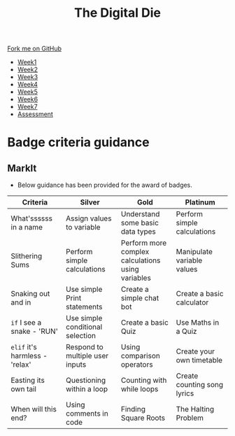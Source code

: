 #+STARTUP:indent
#+HTML_HEAD: <link rel="stylesheet" type="text/css" href="css/styles.css"/>
#+HTML_HEAD_EXTRA: <link href='http://fonts.googleapis.com/css?family=Ubuntu+Mono|Ubuntu' rel='stylesheet' type='text/css'>
#+HTML_HEAD_EXTRA: <script src="http://ajax.googleapis.com/ajax/libs/jquery/1.9.1/jquery.min.js" type="text/javascript"></script>
#+HTML_HEAD_EXTRA: <script src="js/navbar.js" type="text/javascript"></script>
#+OPTIONS: f:nil author:nil num:1 creator:nil timestamp:nil toc:nil

#+TITLE: The Digital Die
#+AUTHOR: Marc Scott

#+BEGIN_HTML
  <div class="github-fork-ribbon-wrapper left">
    <div class="github-fork-ribbon">
      <a href="https://github.com/MarcScott/8-SC-DigitalDie">Fork me on GitHub</a>
    </div>
  </div>
<div id="stickyribbon">
    <ul>
      <li><a href="1_Lesson_Covid.html">Week1</a></li>
      <li><a href="2_Lesson_Covid.html">Week2</a></li>
      <li><a href="3_Lesson.html">Week3</a></li>
      <li><a href="4_Lesson.html">Week4</a></li>
      <li><a href="5_Lesson.html">Week5</a></li>
      <li><a href="6_Lesson.html">Week6</a></li>
      <li><a href="7_Lesson.html">Week7</a></li>
      <li><a href="assessment.html">Assessment</a></li>

    </ul>
  </div>
#+END_HTML
* COMMENT Use as a template
:PROPERTIES:
:HTML_CONTAINER_CLASS: activity
:END:
** Learn It
:PROPERTIES:
:HTML_CONTAINER_CLASS: learn
:END:

** Research It
:PROPERTIES:
:HTML_CONTAINER_CLASS: research
:END:

** Design It
:PROPERTIES:
:HTML_CONTAINER_CLASS: design
:END:

** Build It
:PROPERTIES:
:HTML_CONTAINER_CLASS: build
:END:

** Test It
:PROPERTIES:
:HTML_CONTAINER_CLASS: test
:END:

** Run It
:PROPERTIES:
:HTML_CONTAINER_CLASS: run
:END:

** Document It
:PROPERTIES:
:HTML_CONTAINER_CLASS: document
:END:

** Code It
:PROPERTIES:
:HTML_CONTAINER_CLASS: code
:END:

** Program It
:PROPERTIES:
:HTML_CONTAINER_CLASS: program
:END:

** Try It
:PROPERTIES:
:HTML_CONTAINER_CLASS: try
:END:

** Badge It
:PROPERTIES:
:HTML_CONTAINER_CLASS: badge
:END:

** Save It
:PROPERTIES:
:HTML_CONTAINER_CLASS: save
:END:
* Badge criteria guidance
:PROPERTIES:
:HTML_CONTAINER_CLASS: activity
:END:
** MarkIt
:PROPERTIES:
:HTML_CONTAINER_CLASS: document
:END:
- Below guidance has been provided for the award of badges.
| <40>                                     | <40>                                     | <40>                                     | <40>                                     |
| Criteria                                 | Silver                                   | Gold                                     | Platinum                                 |
|------------------------------------------+------------------------------------------+------------------------------------------+------------------------------------------|
| What'ssssss in a name                    | Assign values to variable                | Understand some basic data types         | Perform simple calculations              |
| Slithering Sums                          | Perform simple calculations              | Perform more complex calculations using variables | Manipulate variable values               |
| Snaking out and in                       | Use simple Print statements              | Create a simple chat bot                 | Create a basic calculator                |
| =if= I see a snake - 'RUN'               | Use simple conditional selection         | Create a basic Quiz                      | Use Maths in a Quiz                      |
| =elif= it's harmless - 'relax'           | Respond to multiple user inputs          | Using comparison operators               | Create your own timetable                |
| Easting its own tail                     | Questioning within a loop                | Counting with while loops                | Create counting song lyrics              |
| When will this end?                      | Using comments in code                   | Finding Square Roots                     | The Halting Problem                      |
